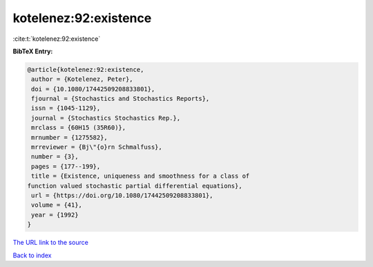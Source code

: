 kotelenez:92:existence
======================

:cite:t:`kotelenez:92:existence`

**BibTeX Entry:**

.. code-block:: bibtex

   @article{kotelenez:92:existence,
    author = {Kotelenez, Peter},
    doi = {10.1080/17442509208833801},
    fjournal = {Stochastics and Stochastics Reports},
    issn = {1045-1129},
    journal = {Stochastics Stochastics Rep.},
    mrclass = {60H15 (35R60)},
    mrnumber = {1275582},
    mrreviewer = {Bj\"{o}rn Schmalfuss},
    number = {3},
    pages = {177--199},
    title = {Existence, uniqueness and smoothness for a class of
   function valued stochastic partial differential equations},
    url = {https://doi.org/10.1080/17442509208833801},
    volume = {41},
    year = {1992}
   }

`The URL link to the source <ttps://doi.org/10.1080/17442509208833801}>`__


`Back to index <../By-Cite-Keys.html>`__

